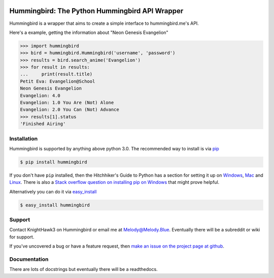 .. image:: https://badge.waffle.io/KnightHawk3/Hummingbird.png?label=ready&title=Ready 
 :target: https://waffle.io/KnightHawk3/Hummingbird
 :alt: 'Stories in Ready'
.. _main_page:

Hummingbird: The Python Hummingbird API Wrapper
===============================================

.. begin_description

.. image:: https://travis-ci.org/KnightHawk3/Hummingbird.svg
    :target: https://travis-ci.org/KnightHawk3/Hummingbird

Hummingbird is a wrapper that aims to create a simple interface to hummingbird.me's API. 

Here's a example, getting the information about "Neon Genesis Evangelion"

.. code-block:: pycon

    >>> import hummingbird
    >>> bird = hummingbird.Hummingbird('username', 'password')
    >>> results = bird.search_anime('Evangelion')
    >>> for result in results:
    ...     print(result.title)
    Petit Eva: Evangelion@School
    Neon Genesis Evangelion
    Evangelion: 4.0
    Evangelion: 1.0 You Are (Not) Alone
    Evangelion: 2.0 You Can (Not) Advance
    >>> results[1].status
    'Finished Airing'

.. end_description

.. begin_installation

.. _installation:

Installation
------------

Hummingbird is supported by anything above python 3.0. The recommended way
to install is via `pip <http://pypi.python.org/pypi/pip>`_

.. code-block:: bash

   $ pip install hummingbird

If you don't have ``pip`` installed, then the Hitchhiker's Guide to Python has
a section for setting it up on `Windows
<http://docs.python-guide.org/en/latest/starting/install/win/>`_,
`Mac <http://docs.python-guide.org/en/latest/starting/install/osx/>`_ and
`Linux <http://docs.python-guide.org/en/latest/starting/install/linux/>`_.
There is also a `Stack overflow question on installing pip on Windows
<http://stackoverflow.com/questions/4750806/how-to-install-pip-on-windows>`_
that might prove helpful.

Alternatively you can do it via
`easy_install <http://pypi.python.org/pypi/setuptools>`_

.. code-block:: bash

    $ easy_install hummingbird

.. end_installation

.. begin_support

Support
-------

Contact KnightHawk3 on Hummingbird or email me at Melody@Melody.Blue. Eventually
there will be a subreddit or wiki for support.

If you've uncovered a bug or have a feature request, then `make an issue on the
project page at github <https://github.com/KnightHawk3/Hummingbird/issues>`_.

.. end_support

Documentation
-------------

There are lots of docstrings but eventually there will be a readthedocs.
